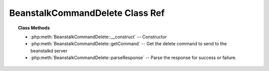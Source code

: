 BeanstalkCommandDelete Class Ref
================================

.. php:class:: BeanstalkCommandDelete

    :Extends: :php:class:`BeanstalkCommand`
    :Description: Delete command
    :Author: Joshua Dechant <jdechant@shapeup.com>


    The delete command removes a job from the server entirely. It is normally used
    by the client when the job has successfully run to completion. A client can
    delete jobs that it has reserved, ready jobs, and jobs that are buried.

.. topic:: Class Methods

    * :php:meth:`BeanstalkCommandDelete::__construct` -- Constructor
    * :php:meth:`BeanstalkCommandDelete::getCommand` -- Get the delete command to send to the beanstalkd server
    * :php:meth:`BeanstalkCommandDelete::parseResponse` -- Parse the response for success or failure.

.. php:method:: __construct( $id )

    :Description: Constructor
    :param integer $id: The job id to delete

.. php:method:: getCommand(  )

    :Description: Get the delete command to send to the beanstalkd server
    :returns: *string*

.. php:method:: parseResponse( $response [ , $data = null , $conn = null ] )

    :Description: Parse the response for success or failure.
    :param string $response: Response line, i.e, first line in response
    :param string $data: Data recieved with reponse, if any, else null
    :param BeanstalkConnection $conn: BeanstalkConnection use to send the command
    :returns: *boolean* True if command was successful
    :throws: *BeanstalkException* When the job cannot be found or has already timed out
    :throws: *BeanstalkException* When any other error occurs


